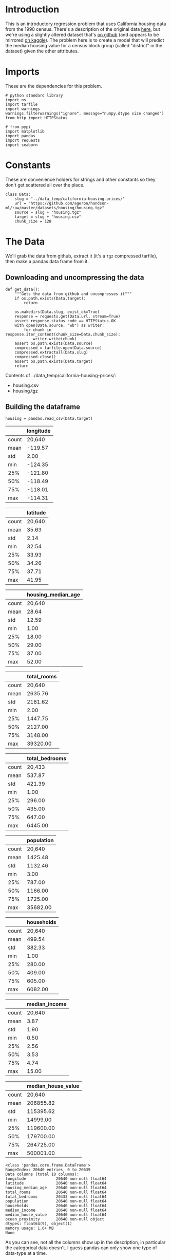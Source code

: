 #+BEGIN_COMMENT
.. title: California Housing Prices
.. slug: california-housing-prices
.. date: 2018-07-30 16:54:39 UTC-07:00
.. tags: regression basics
.. category: regression
.. link: 
.. description: An introductory-level regression using California housing data.
.. type: text
#+END_COMMENT
#+OPTIONS: ^:nil
#+TOC: headlines 1
* Introduction
  This is an introductory regression problem that uses California housing data from the 1990 census. There's a description of the original data [[https://www.dcc.fc.up.pt/~ltorgo/Regression/cal_housing.htm][here]], but we're using a slightly altered dataset that's [[https://github.com/ageron/handson-ml/tree/master/datasets/housing][on github]] (and appears to be mirrored [[https://www.kaggle.com/camnugent/california-housing-prices][on kaggle]]). The problem here is to create a model that will predict the median housing value for a census block group (called "district" in the dataset) given the other attributes.

* Imports
  These are the dependencies for this problem.

#+BEGIN_SRC ipython :session housing :results none
# python standard library
import os
import tarfile
import warnings
warnings.filterwarnings("ignore", message="numpy.dtype size changed")
from http import HTTPStatus

# from pypi
import matplotlib
import pandas
import requests
import seaborn
#+END_SRC

#+BEGIN_SRC ipython :session housing :results none :exports none
% matplotlib inline
#+END_SRC
* Constants
  These are convenience holders for strings and other constants so they don't get scattered all over the place.

#+BEGIN_SRC ipython :session housing :results none
class Data:
    slug = "../data_temp/california-housing-prices/"
    url = "https://github.com/ageron/handson-ml/raw/master/datasets/housing/housing.tgz"
    source = slug + "housing.tgz"
    target = slug + "housing.csv"
    chunk_size = 128
#+END_SRC
* The Data
  We'll grab the data from github, extract it (it's a =tgz= compressed tarfile), then make a pandas data frame from it.
** Downloading and uncompressing the data
#+BEGIN_SRC ipython :session housing :results none
def get_data():
    """Gets the data from github and uncompresses it"""
    if os.path.exists(Data.target):
        return

    os.makedirs(Data.slug, exist_ok=True)
    response = requests.get(Data.url, stream=True)
    assert response.status_code == HTTPStatus.OK
    with open(Data.source, "wb") as writer:
        for chunk in response.iter_content(chunk_size=Data.chunk_size):
            writer.write(chunk)
    assert os.path.exists(Data.source)
    compressed = tarfile.open(Data.source)
    compressed.extractall(Data.slug)
    compressed.close()
    assert os.path.exists(Data.target)
    return
#+END_SRC


#+BEGIN_SRC ipython :session housing :results output raw :exports results
print("Contents of {}:".format(Data.slug))
if not os.path.exists(Data.target):
    get_data()

for name in os.listdir(Data.slug):
    print("   - {}".format(name))
#+END_SRC

#+RESULTS:
Contents of ../data_temp/california-housing-prices/:
   - housing.csv
   - housing.tgz
** Building the dataframe

#+BEGIN_SRC ipython :session housing :results none
housing = pandas.read_csv(Data.target)
#+END_SRC

#+BEGIN_SRC ipython :session housing :results output raw :exports results
description = housing.describe()
for column in description.columns:
    print("||{}|".format(column))
    print("|-+-|")
    for index, value in enumerate(description[column]):
        if description.index[index] == "count":
            print("|{}|{:,}|".format(description.index[index], int(value)))
        else:
            print("|{}|{:.2f}|".format(description.index[index], value))
    print()
#+END_SRC

#+RESULTS:
|       | longitude |
|-------+-----------|
| count |    20,640 |
| mean  |   -119.57 |
| std   |      2.00 |
| min   |   -124.35 |
| 25%   |   -121.80 |
| 50%   |   -118.49 |
| 75%   |   -118.01 |
| max   |   -114.31 |

||latitude|
|-+-|
|count|20,640|
|mean|35.63|
|std|2.14|
|min|32.54|
|25%|33.93|
|50%|34.26|
|75%|37.71|
|max|41.95|

||housing_median_age|
|-+-|
|count|20,640|
|mean|28.64|
|std|12.59|
|min|1.00|
|25%|18.00|
|50%|29.00|
|75%|37.00|
|max|52.00|

||total_rooms|
|-+-|
|count|20,640|
|mean|2635.76|
|std|2181.62|
|min|2.00|
|25%|1447.75|
|50%|2127.00|
|75%|3148.00|
|max|39320.00|

||total_bedrooms|
|-+-|
|count|20,433|
|mean|537.87|
|std|421.39|
|min|1.00|
|25%|296.00|
|50%|435.00|
|75%|647.00|
|max|6445.00|

||population|
|-+-|
|count|20,640|
|mean|1425.48|
|std|1132.46|
|min|3.00|
|25%|787.00|
|50%|1166.00|
|75%|1725.00|
|max|35682.00|

||households|
|-+-|
|count|20,640|
|mean|499.54|
|std|382.33|
|min|1.00|
|25%|280.00|
|50%|409.00|
|75%|605.00|
|max|6082.00|

||median_income|
|-+-|
|count|20,640|
|mean|3.87|
|std|1.90|
|min|0.50|
|25%|2.56|
|50%|3.53|
|75%|4.74|
|max|15.00|

||median_house_value|
|-+-|
|count|20,640|
|mean|206855.82|
|std|115395.62|
|min|14999.00|
|25%|119600.00|
|50%|179700.00|
|75%|264725.00|
|max|500001.00|



#+BEGIN_SRC ipython :session housing :results output :exports results
print(housing.info())
#+END_SRC

#+RESULTS:
#+begin_example
<class 'pandas.core.frame.DataFrame'>
RangeIndex: 20640 entries, 0 to 20639
Data columns (total 10 columns):
longitude             20640 non-null float64
latitude              20640 non-null float64
housing_median_age    20640 non-null float64
total_rooms           20640 non-null float64
total_bedrooms        20433 non-null float64
population            20640 non-null float64
households            20640 non-null float64
median_income         20640 non-null float64
median_house_value    20640 non-null float64
ocean_proximity       20640 non-null object
dtypes: float64(9), object(1)
memory usage: 1.6+ MB
None
#+end_example

As you can see, not all the columns show up in the description, in particular the categorical data doesn't. I guess pandas can only show one type of data-type at a time.
* References
  - Géron, Aurélien. Hands-on Machine Learning with Scikit-Learn and TensorFlow: Concepts, Tools, and Techniques to Build Intelligent Systems. First edition. Beijing Boston Farnham: O’Reilly, 2017.
